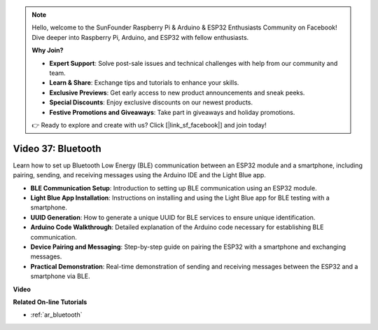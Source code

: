 .. note::

    Hello, welcome to the SunFounder Raspberry Pi & Arduino & ESP32 Enthusiasts Community on Facebook! Dive deeper into Raspberry Pi, Arduino, and ESP32 with fellow enthusiasts.

    **Why Join?**

    - **Expert Support**: Solve post-sale issues and technical challenges with help from our community and team.
    - **Learn & Share**: Exchange tips and tutorials to enhance your skills.
    - **Exclusive Previews**: Get early access to new product announcements and sneak peeks.
    - **Special Discounts**: Enjoy exclusive discounts on our newest products.
    - **Festive Promotions and Giveaways**: Take part in giveaways and holiday promotions.

    👉 Ready to explore and create with us? Click [|link_sf_facebook|] and join today!

Video 37: Bluetooth
====================================================

Learn how to set up Bluetooth Low Energy (BLE) communication between an ESP32 module and a smartphone, including pairing, sending, and receiving messages using the Arduino IDE and the Light Blue app.

* **BLE Communication Setup**: Introduction to setting up BLE communication using an ESP32 module.
* **Light Blue App Installation**: Instructions on installing and using the Light Blue app for BLE testing with a smartphone.
* **UUID Generation**: How to generate a unique UUID for BLE services to ensure unique identification.
* **Arduino Code Walkthrough**: Detailed explanation of the Arduino code necessary for establishing BLE communication.
* **Device Pairing and Messaging**: Step-by-step guide on pairing the ESP32 with a smartphone and exchanging messages.
* **Practical Demonstration**: Real-time demonstration of sending and receiving messages between the ESP32 and a smartphone via BLE.

**Video**

.. raw:: html

    <iframe width="700" height="500" src="https://www.youtube.com/embed/kA_IJtytxbs?si=_N1Xewi0qor7_nib" title="YouTube video player" frameborder="0" allow="accelerometer; autoplay; clipboard-write; encrypted-media; gyroscope; picture-in-picture; web-share" allowfullscreen></iframe>

**Related On-line Tutorials**

* :ref:`ar_bluetooth`


